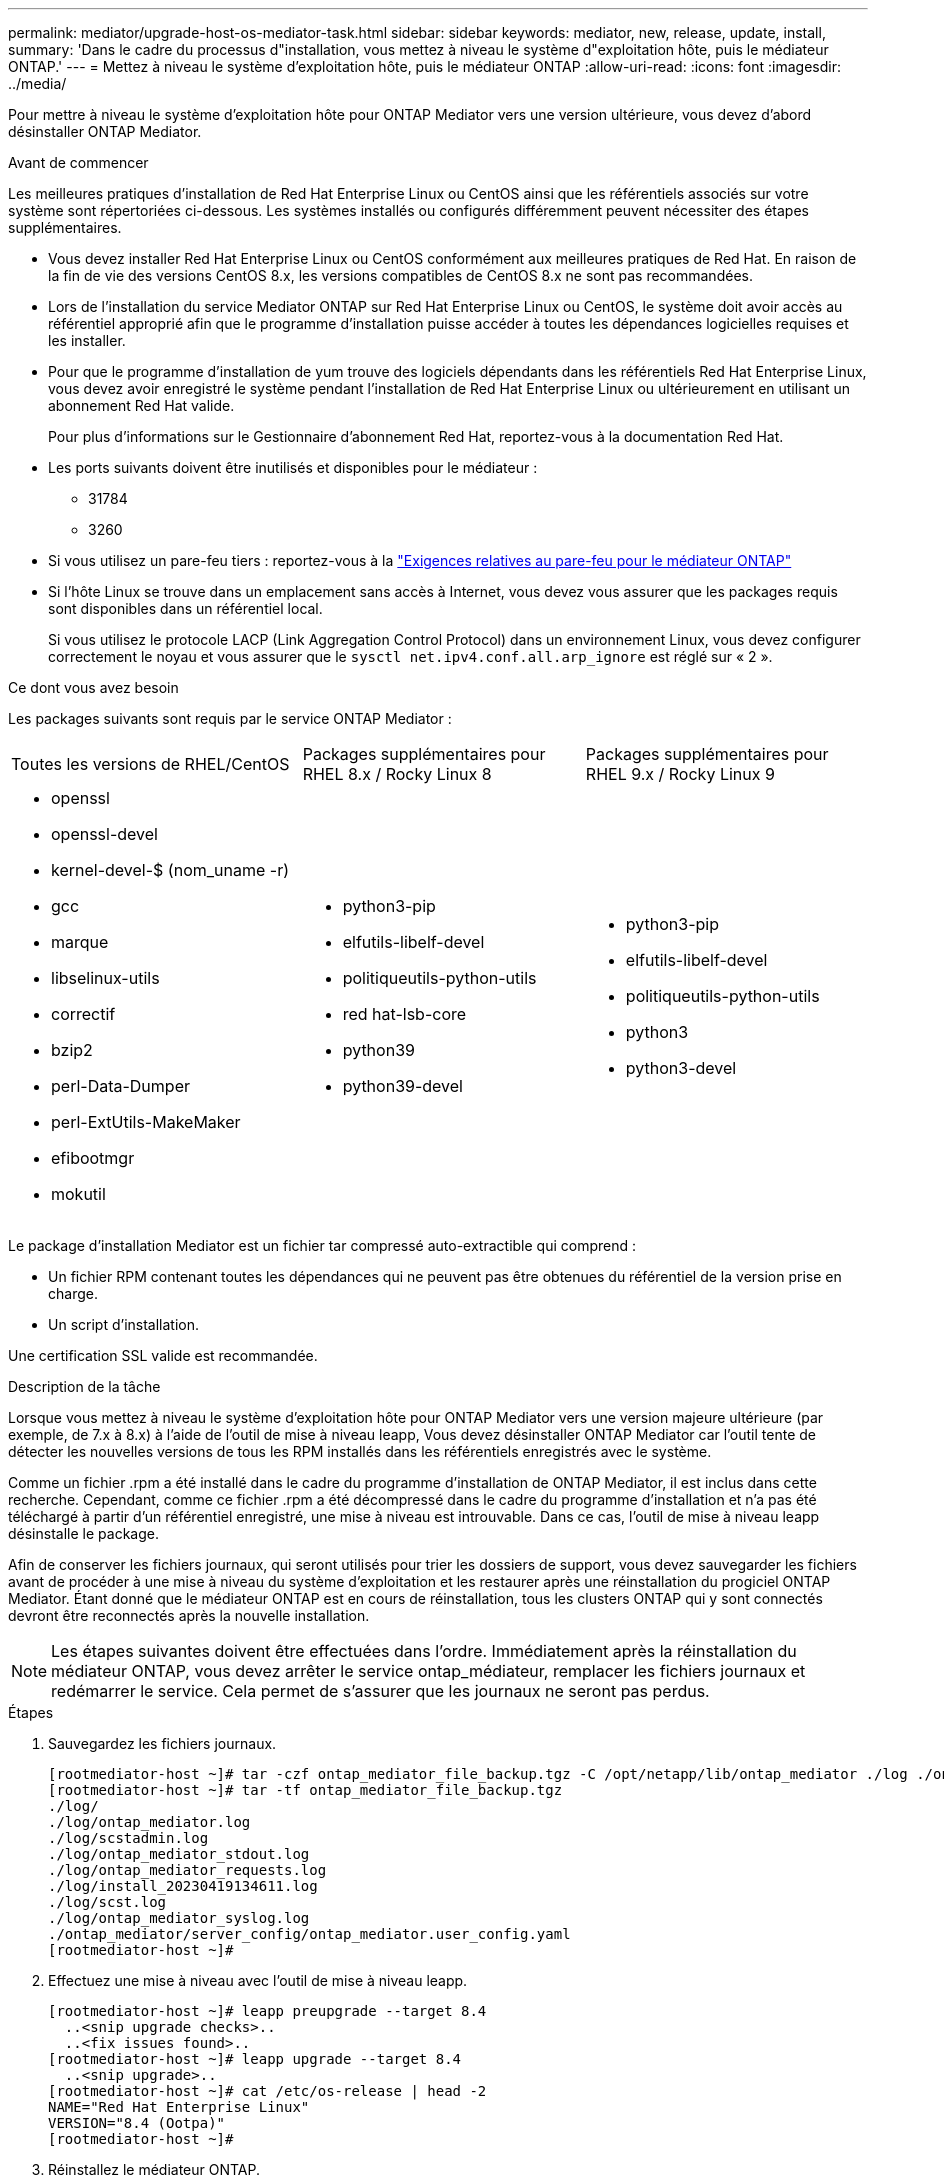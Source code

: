 ---
permalink: mediator/upgrade-host-os-mediator-task.html 
sidebar: sidebar 
keywords: mediator, new, release, update, install, 
summary: 'Dans le cadre du processus d"installation, vous mettez à niveau le système d"exploitation hôte, puis le médiateur ONTAP.' 
---
= Mettez à niveau le système d'exploitation hôte, puis le médiateur ONTAP
:allow-uri-read: 
:icons: font
:imagesdir: ../media/


[role="lead"]
Pour mettre à niveau le système d'exploitation hôte pour ONTAP Mediator vers une version ultérieure, vous devez d'abord désinstaller ONTAP Mediator.

.Avant de commencer
Les meilleures pratiques d'installation de Red Hat Enterprise Linux ou CentOS ainsi que les référentiels associés sur votre système sont répertoriées ci-dessous. Les systèmes installés ou configurés différemment peuvent nécessiter des étapes supplémentaires.

* Vous devez installer Red Hat Enterprise Linux ou CentOS conformément aux meilleures pratiques de Red Hat. En raison de la fin de vie des versions CentOS 8.x, les versions compatibles de CentOS 8.x ne sont pas recommandées.
* Lors de l'installation du service Mediator ONTAP sur Red Hat Enterprise Linux ou CentOS, le système doit avoir accès au référentiel approprié afin que le programme d'installation puisse accéder à toutes les dépendances logicielles requises et les installer.
* Pour que le programme d'installation de yum trouve des logiciels dépendants dans les référentiels Red Hat Enterprise Linux, vous devez avoir enregistré le système pendant l'installation de Red Hat Enterprise Linux ou ultérieurement en utilisant un abonnement Red Hat valide.
+
Pour plus d'informations sur le Gestionnaire d'abonnement Red Hat, reportez-vous à la documentation Red Hat.

* Les ports suivants doivent être inutilisés et disponibles pour le médiateur :
+
** 31784
** 3260


* Si vous utilisez un pare-feu tiers : reportez-vous à la link:https://docs.netapp.com/us-en/ontap-metrocluster/install-ip/concept_mediator_requirements.html#firewall-requirements-for-ontap-mediator["Exigences relatives au pare-feu pour le médiateur ONTAP"^]
* Si l'hôte Linux se trouve dans un emplacement sans accès à Internet, vous devez vous assurer que les packages requis sont disponibles dans un référentiel local.
+
Si vous utilisez le protocole LACP (Link Aggregation Control Protocol) dans un environnement Linux, vous devez configurer correctement le noyau et vous assurer que le `sysctl net.ipv4.conf.all.arp_ignore` est réglé sur « 2 ».



.Ce dont vous avez besoin
Les packages suivants sont requis par le service ONTAP Mediator :

[cols="34,33,33"]
|===


| Toutes les versions de RHEL/CentOS | Packages supplémentaires pour RHEL 8.x / Rocky Linux 8 | Packages supplémentaires pour RHEL 9.x / Rocky Linux 9 


 a| 
* openssl
* openssl-devel
* kernel-devel-$ (nom_uname -r)
* gcc
* marque
* libselinux-utils
* correctif
* bzip2
* perl-Data-Dumper
* perl-ExtUtils-MakeMaker
* efibootmgr
* mokutil

 a| 
* python3-pip
* elfutils-libelf-devel
* politiqueutils-python-utils
* red hat-lsb-core
* python39
* python39-devel

 a| 
* python3-pip
* elfutils-libelf-devel
* politiqueutils-python-utils
* python3
* python3-devel


|===
Le package d'installation Mediator est un fichier tar compressé auto-extractible qui comprend :

* Un fichier RPM contenant toutes les dépendances qui ne peuvent pas être obtenues du référentiel de la version prise en charge.
* Un script d'installation.


Une certification SSL valide est recommandée.

.Description de la tâche
Lorsque vous mettez à niveau le système d'exploitation hôte pour ONTAP Mediator vers une version majeure ultérieure (par exemple, de 7.x à 8.x) à l'aide de l'outil de mise à niveau leapp, Vous devez désinstaller ONTAP Mediator car l'outil tente de détecter les nouvelles versions de tous les RPM installés dans les référentiels enregistrés avec le système.

Comme un fichier .rpm a été installé dans le cadre du programme d'installation de ONTAP Mediator, il est inclus dans cette recherche. Cependant, comme ce fichier .rpm a été décompressé dans le cadre du programme d'installation et n'a pas été téléchargé à partir d'un référentiel enregistré, une mise à niveau est introuvable. Dans ce cas, l'outil de mise à niveau leapp désinstalle le package.

Afin de conserver les fichiers journaux, qui seront utilisés pour trier les dossiers de support, vous devez sauvegarder les fichiers avant de procéder à une mise à niveau du système d'exploitation et les restaurer après une réinstallation du progiciel ONTAP Mediator. Étant donné que le médiateur ONTAP est en cours de réinstallation, tous les clusters ONTAP qui y sont connectés devront être reconnectés après la nouvelle installation.


NOTE: Les étapes suivantes doivent être effectuées dans l'ordre. Immédiatement après la réinstallation du médiateur ONTAP, vous devez arrêter le service ontap_médiateur, remplacer les fichiers journaux et redémarrer le service. Cela permet de s'assurer que les journaux ne seront pas perdus.

.Étapes
. Sauvegardez les fichiers journaux.
+
....
[rootmediator-host ~]# tar -czf ontap_mediator_file_backup.tgz -C /opt/netapp/lib/ontap_mediator ./log ./ontap_mediator/server_config/ontap_mediator.user_config.yaml
[rootmediator-host ~]# tar -tf ontap_mediator_file_backup.tgz
./log/
./log/ontap_mediator.log
./log/scstadmin.log
./log/ontap_mediator_stdout.log
./log/ontap_mediator_requests.log
./log/install_20230419134611.log
./log/scst.log
./log/ontap_mediator_syslog.log
./ontap_mediator/server_config/ontap_mediator.user_config.yaml
[rootmediator-host ~]#
....
. Effectuez une mise à niveau avec l'outil de mise à niveau leapp.
+
....
[rootmediator-host ~]# leapp preupgrade --target 8.4
  ..<snip upgrade checks>..
  ..<fix issues found>..
[rootmediator-host ~]# leapp upgrade --target 8.4
  ..<snip upgrade>..
[rootmediator-host ~]# cat /etc/os-release | head -2
NAME="Red Hat Enterprise Linux"
VERSION="8.4 (Ootpa)"
[rootmediator-host ~]#
....
. Réinstallez le médiateur ONTAP.
+

NOTE: Effectuez le reste des étapes immédiatement après la réinstallation du médiateur ONTAP pour éviter la perte des fichiers journaux.

+
....
[rootmediator-host ~]# ontap-mediator-1.6.0/ontap-mediator-1.6.0

ONTAP Mediator: Self Extracting Installer

  ..<snip installation>..
[rootmediator-host ~]#
....
. Arrêtez le service ontap_médiateur.
+
....
[rootmediator-host ~]# systemctl stop ontap_mediator
[rootmediator-host ~]#
....
. Remplacez les fichiers journaux.
+
....
[rootmediator-host ~]# tar -xf ontap_mediator_log_backup.tgz -C /opt/netapp/lib/ontap_mediator
[rootmediator-host ~]#
....
. Démarrez le service ontap_médiateur.
+
....
[rootmediator-host ~]# systemctl start ontap_mediator
[rootmediator-host ~]#
....
. Reconnectez tous les clusters ONTAP au médiateur ONTAP mis à niveau
+
.Procédure pour MetroCluster sur IP
[%collapsible]
====
....
siteA::> metrocluster configuration-settings mediator show
Mediator IP     Port    Node                    Configuration Connection
                                                Status        Status
--------------- ------- ----------------------- ------------- -----------
172.31.40.122
                31784   siteA-node2             true          false
                        siteA-node1             true          false
                        siteB-node2             true          false
                        siteB-node2             true          false
siteA::> metrocluster configuration-settings mediator remove
Removing the mediator and disabling Automatic Unplanned Switchover. It may take a few minutes to complete.
Please enter the username for the mediator: mediatoradmin
Please enter the password for the mediator:
Confirm the mediator password:
Automatic Unplanned Switchover is disabled for all nodes...
Removing mediator mailboxes...
Successfully removed the mediator.

siteA::> metrocluster configuration-settings mediator add -mediator-address 172.31.40.122
Adding the mediator and enabling Automatic Unplanned Switchover. It may take a few minutes to complete.
Please enter the username for the mediator: mediatoradmin
Please enter the password for the mediator:
Confirm the mediator password:
Successfully added the mediator.

siteA::> metrocluster configuration-settings mediator show
Mediator IP     Port    Node                    Configuration Connection
                                                Status        Status
--------------- ------- ----------------------- ------------- -----------
172.31.40.122
                31784   siteA-node2             true          true
                        siteA-node1             true          true
                        siteB-node2             true          true
                        siteB-node2             true          true
siteA::>
....
====
+
.Procédure de continuité de l'activité SnapMirror
[%collapsible]
====
Pour SnapMirror Business Continuity, si vous avez installé votre certificat TLS en dehors du répertoire /opt/netapp, vous n'aurez pas besoin de le réinstaller. Si vous utilisiez le certificat auto-signé généré par défaut ou si vous placez votre certificat personnalisé dans le répertoire /opt/netapp, vous devez le sauvegarder et le restaurer.

....
peer1::> snapmirror mediator show
Mediator Address Peer Cluster     Connection Status Quorum Status
---------------- ---------------- ----------------- -------------
172.31.49.237    peer2            unreachable       true

peer1::> snapmirror mediator remove -mediator-address 172.31.49.237 -peer-cluster peer2

Info: [Job 39] 'mediator remove' job queued

peer1::> job show -id 39
                            Owning
Job ID Name                 Vserver    Node           State
------ -------------------- ---------- -------------- ----------
39     mediator remove      peer1      peer1-node1    Success
     Description: Removing entry in mediator

peer1::> security certificate show -common-name ONTAPMediatorCA
Vserver    Serial Number   Certificate Name                       Type
---------- --------------- -------------------------------------- ------------
peer1
        4A790360081F41145E14C5D7CE721DC6C210007F
                        ONTAPMediatorCA                        server-ca
    Certificate Authority: ONTAP Mediator CA
        Expiration Date: Mon Apr 17 10:27:54 2073

peer1::> security certificate delete -common-name ONTAPMediatorCA *
1 entry was deleted.

 peer1::> security certificate install -type server-ca -vserver peer1

Please enter Certificate: Press <Enter> when done
  ..<snip ONTAP Mediator CA public key>..

You should keep a copy of the CA-signed digital certificate for future reference.

The installed certificate's CA and serial number for reference:
CA: ONTAP Mediator CA
serial: 44786524464C5113D5EC966779D3002135EA4254

The certificate's generated name for reference: ONTAPMediatorCA

peer2::> security certificate delete -common-name ONTAPMediatorCA *
1 entry was deleted.

peer2::> security certificate install -type server-ca -vserver peer2

 Please enter Certificate: Press <Enter> when done
..<snip ONTAP Mediator CA public key>..


You should keep a copy of the CA-signed digital certificate for future reference.

The installed certificate's CA and serial number for reference:
CA: ONTAP Mediator CA
serial: 44786524464C5113D5EC966779D3002135EA4254

The certificate's generated name for reference: ONTAPMediatorCA

peer1::> snapmirror mediator add -mediator-address 172.31.49.237 -peer-cluster peer2 -username mediatoradmin

Notice: Enter the mediator password.

Enter the password:
Enter the password again:

Info: [Job: 43] 'mediator add' job queued

peer1::> job show -id 43
                            Owning
Job ID Name                 Vserver    Node           State
------ -------------------- ---------- -------------- ----------
43     mediator add         peer1      peer1-node2    Success
    Description: Creating a mediator entry

peer1::> snapmirror mediator show
Mediator Address Peer Cluster     Connection Status Quorum Status
---------------- ---------------- ----------------- -------------
172.31.49.237    peer2            connected         true

peer1::>

....
====

